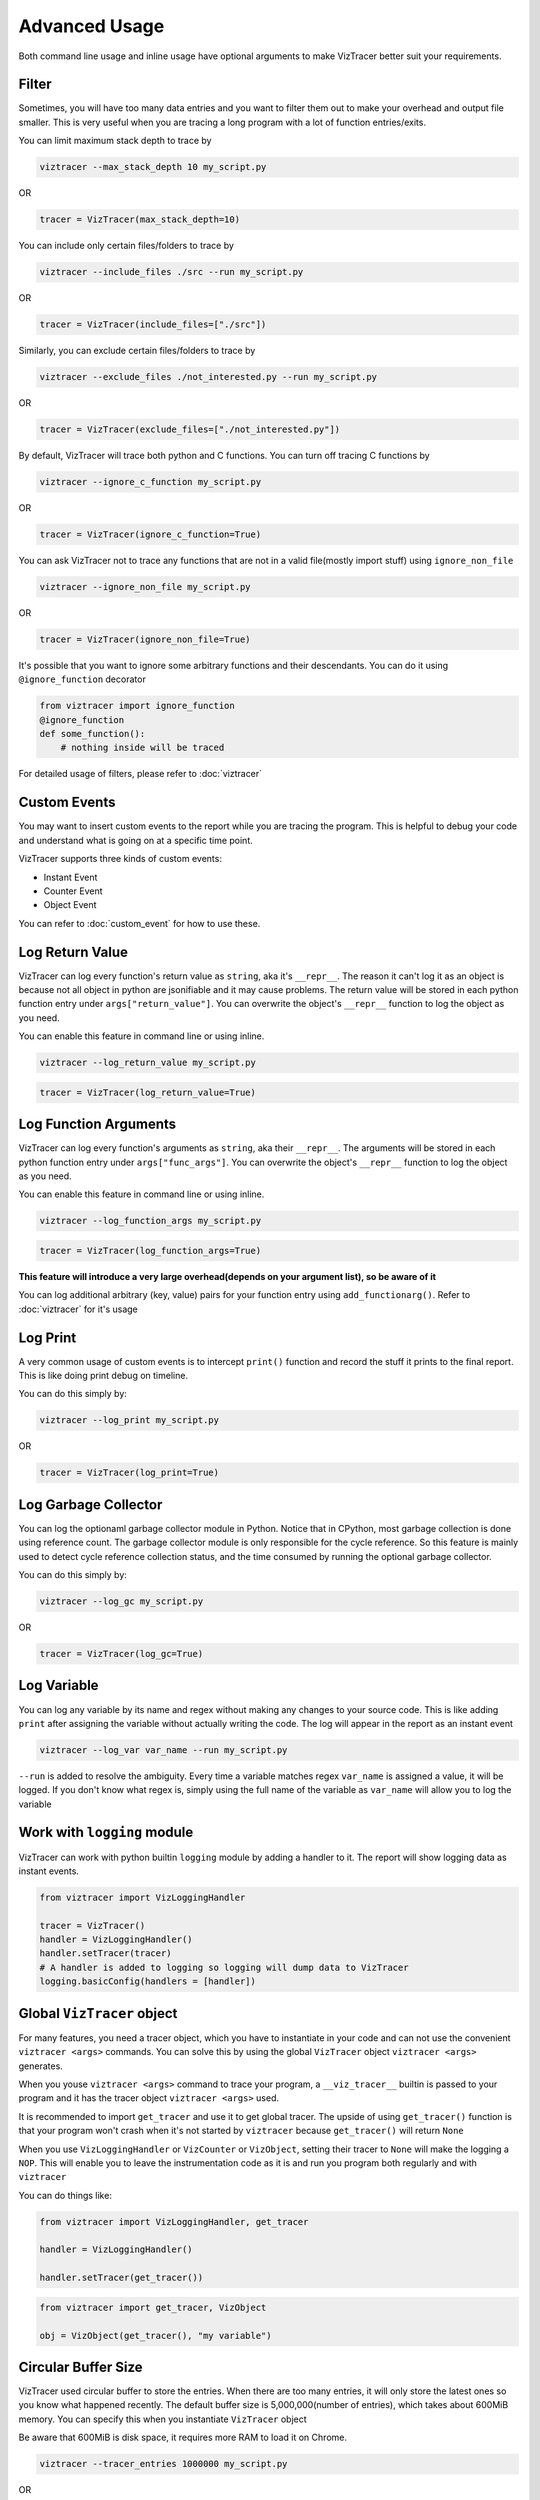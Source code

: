 Advanced Usage
==============

Both command line usage and inline usage have optional arguments to make VizTracer better suit your requirements. 

Filter
------

Sometimes, you will have too many data entries and you want to filter them out to make your overhead and output file smaller. This is very useful when you are tracing a long program with a lot of function entries/exits.

You can limit maximum stack depth to trace by

.. code-block::

    viztracer --max_stack_depth 10 my_script.py

OR

.. code-block:: python

    tracer = VizTracer(max_stack_depth=10)

You can include only certain files/folders to trace by

.. code-block::

    viztracer --include_files ./src --run my_script.py

OR

.. code-block:: python

    tracer = VizTracer(include_files=["./src"])

Similarly, you can exclude certain files/folders to trace by

.. code-block::

    viztracer --exclude_files ./not_interested.py --run my_script.py

OR

.. code-block:: python

    tracer = VizTracer(exclude_files=["./not_interested.py"])

By default, VizTracer will trace both python and C functions. You can turn off tracing C functions by

.. code-block:: 

    viztracer --ignore_c_function my_script.py

OR

.. code-block:: python
    
    tracer = VizTracer(ignore_c_function=True)

You can ask VizTracer not to trace any functions that are not in a valid file(mostly import stuff) using ``ignore_non_file``

.. code-block:: 

    viztracer --ignore_non_file my_script.py

OR

.. code-block:: python
    
    tracer = VizTracer(ignore_non_file=True)

It's possible that you want to ignore some arbitrary functions and their descendants. You can do it using ``@ignore_function`` decorator

.. code-block:: python

    from viztracer import ignore_function
    @ignore_function
    def some_function():
        # nothing inside will be traced

For detailed usage of filters, please refer to :doc:`viztracer`

Custom Events
-------------

You may want to insert custom events to the report while you are tracing the program. This is helpful to debug your code and understand what is going on at a specific time point.

VizTracer supports three kinds of custom events:

* Instant Event
* Counter Event
* Object Event

You can refer to :doc:`custom_event` for how to use these.

Log Return Value
----------------

VizTracer can log every function's return value as ``string``, aka it's ``__repr__``. The reason it can't log it as an object is because
not all object in python are jsonifiable and it may cause problems. The return value will be stored in each python function entry 
under ``args["return_value"]``. You can overwrite the object's ``__repr__`` function to log the object as you need.

You can enable this feature in command line or using inline. 

.. code-block:: 
    
    viztracer --log_return_value my_script.py

.. code-block:: python
    
    tracer = VizTracer(log_return_value=True)

Log Function Arguments 
----------------------

VizTracer can log every function's arguments as ``string``, aka their ``__repr__``. The arguments will be stored in each python function entry 
under ``args["func_args"]``. You can overwrite the object's ``__repr__`` function to log the object as you need.

You can enable this feature in command line or using inline. 

.. code-block:: 
    
    viztracer --log_function_args my_script.py

.. code-block:: python
    
    tracer = VizTracer(log_function_args=True)

**This feature will introduce a very large overhead(depends on your argument list), so be aware of it**

You can log additional arbitrary (key, value) pairs for your function entry using ``add_functionarg()``. Refer to :doc:`viztracer` for it's usage

Log Print
---------

A very common usage of custom events is to intercept ``print()`` function and record the stuff it prints to the final report. This is like doing print debug on timeline.

You can do this simply by:

.. code-block:: 

    viztracer --log_print my_script.py

OR

.. code-block:: python

    tracer = VizTracer(log_print=True)

Log Garbage Collector
---------------------

You can log the optionaml garbage collector module in Python. Notice that in CPython, most garbage collection is done using 
reference count. The garbage collector module is only responsible for the cycle reference. So this feature is mainly used
to detect cycle reference collection status, and the time consumed by running the optional garbage collector.

You can do this simply by:

.. code-block:: 

    viztracer --log_gc my_script.py

OR

.. code-block:: python

    tracer = VizTracer(log_gc=True)

Log Variable
------------

You can log any variable by its name and regex without making any changes to your source code.
This is like adding ``print`` after assigning the variable without actually writing the code.
The log will appear in the report as an instant event

.. code-block:: 

    viztracer --log_var var_name --run my_script.py

``--run`` is added to resolve the ambiguity. Every time a variable matches regex ``var_name`` is assigned a value, it will be logged.
If you don't know what regex is, simply using the full name of the variable as ``var_name`` will allow you to log the variable

Work with ``logging`` module
----------------------------

VizTracer can work with python builtin ``logging`` module by adding a handler to it. The report will show logging
data as instant events.

.. code-block:: python

    from viztracer import VizLoggingHandler

    tracer = VizTracer()
    handler = VizLoggingHandler()
    handler.setTracer(tracer)
    # A handler is added to logging so logging will dump data to VizTracer
    logging.basicConfig(handlers = [handler])

Global ``VizTracer`` object
---------------------------

For many features, you need a tracer object, which you have to instantiate in your code and can not
use the convenient ``viztracer <args>`` commands. You can solve this by using the global ``VizTracer``
object ``viztracer <args>`` generates. 

When you youse ``viztracer <args>`` command to trace your program, a ``__viz_tracer__`` builtin
is passed to your program and it has the tracer object ``viztracer <args>`` used. 

It is recommended to import ``get_tracer`` and use it to get global tracer. The upside of using ``get_tracer()`` function 
is that your program won't crash when it's not started by ``viztracer`` because ``get_tracer()`` will return ``None``

When you use ``VizLoggingHandler`` or ``VizCounter`` or ``VizObject``, setting their tracer to ``None`` will make 
the logging a ``NOP``. This will enable you to leave the instrumentation code as it is and run you program both
regularly and with ``viztracer``

You can do things like:

.. code-block:: python

    from viztracer import VizLoggingHandler, get_tracer

    handler = VizLoggingHandler()

    handler.setTracer(get_tracer())

.. code-block:: python

    from viztracer import get_tracer, VizObject

    obj = VizObject(get_tracer(), "my variable")

Circular Buffer Size
--------------------

VizTracer used circular buffer to store the entries. When there are too many entries, it will only store the latest ones so you know what happened
recently. The default buffer size is 5,000,000(number of entries), which takes about 600MiB memory. You can specify this when you instantiate ``VizTracer`` object

Be aware that 600MiB is disk space, it requires more RAM to load it on Chrome.

.. code-block:: python

    viztracer --tracer_entries 1000000 my_script.py

OR

.. code-block:: python

    tracer = VizTracer(tracer_entries = 1000000)

Multi-Thread and Multi-Process
------------------------------

VizTracer supports both multi-thread and multi-process tracing. 

VizTracer supports python native ``threading`` module without the need to do any modification to your code. Just start ``VizTracer`` before you create threads and it will just work.

It's a little bit more complicated to do multi processing. You basically need to trace each process separately and generate ``json`` files for each process, then combine them with 

.. code-block:: 

    viztracer --combine <json_files>

For detailed usage, please refer to :doc:`multi_process`

Debug Your Saved Report
-----------------------

VizTracer allows you to debug your json report just like pdb. You can understand how your program is executed by 
interact with it. Even better, you can **go back in time** because you know what happened before. 

.. code-block:: 

    vdb <your_json_report>

For detailed commands, please refer to :doc:`virtual_debug`